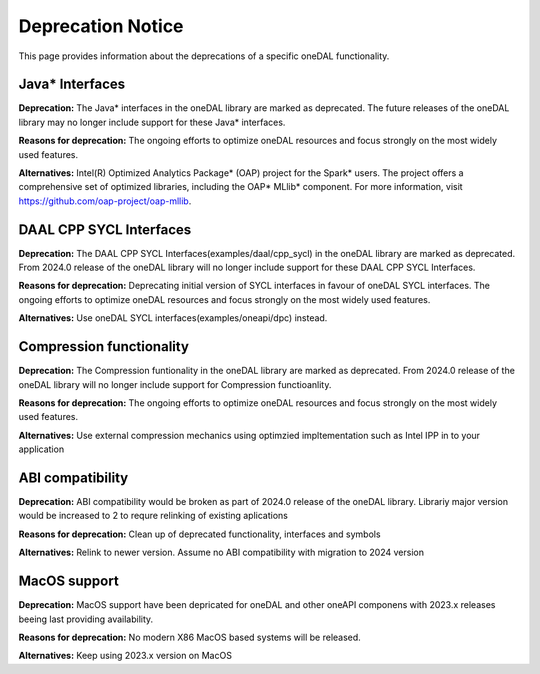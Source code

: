 .. ******************************************************************************
.. * Copyright 2023 Intel Corporation
.. *
.. * Licensed under the Apache License, Version 2.0 (the "License");
.. * you may not use this file except in compliance with the License.
.. * You may obtain a copy of the License at
.. *
.. *     http://www.apache.org/licenses/LICENSE-2.0
.. *
.. * Unless required by applicable law or agreed to in writing, software
.. * distributed under the License is distributed on an "AS IS" BASIS,
.. * WITHOUT WARRANTIES OR CONDITIONS OF ANY KIND, either express or implied.
.. * See the License for the specific language governing permissions and
.. * limitations under the License.
.. *******************************************************************************/


Deprecation Notice
==================

This page provides information about the deprecations of a specific oneDAL functionality. 

Java* Interfaces
****************

**Deprecation:** The Java* interfaces in the oneDAL library are marked as deprecated. The future releases of the oneDAL library may no longer include support for these Java* interfaces.

**Reasons for deprecation:** The ongoing efforts to optimize oneDAL resources and focus strongly on the most widely used features. 

**Alternatives:** Intel(R) Optimized Analytics Package* (OAP) project for the Spark* users. 
The project offers a comprehensive set of optimized libraries, including the OAP* MLlib* component. For more information, visit https://github.com/oap-project/oap-mllib. 


DAAL CPP SYCL Interfaces
************************

**Deprecation:** The DAAL CPP SYCL Interfaces(examples/daal/cpp_sycl) in the oneDAL library are marked as deprecated. From 2024.0 release of the oneDAL library will no longer include support for these DAAL CPP SYCL Interfaces.

**Reasons for deprecation:** Deprecating initial version of SYCL interfaces in favour of oneDAL SYCL interfaces. The ongoing efforts to optimize oneDAL resources and focus strongly on the most widely used features. 

**Alternatives:** Use oneDAL SYCL interfaces(examples/oneapi/dpc) instead.


Compression functionality
*************************

**Deprecation:** The Compression funtionality in the oneDAL library are marked as deprecated. From 2024.0 release of the oneDAL library will no longer include support for Compression functioanlity.

**Reasons for deprecation:** The ongoing efforts to optimize oneDAL resources and focus strongly on the most widely used features. 

**Alternatives:** Use external compression mechanics using optimzied impltementation such as Intel IPP in to your application

ABI compatibility
*****************

**Deprecation:** ABI compatibility would be broken as part of 2024.0 release of the oneDAL library. Librariy major version would be increased to 2 to requre relinking of existing aplications

**Reasons for deprecation:**  Clean up of deprecated functionality, interfaces and symbols

**Alternatives:** Relink to newer version. Assume no ABI compatibility with migration to 2024 version

MacOS support
*************

**Deprecation:** MacOS support have been depricated for oneDAL and other oneAPI componens with 2023.x releases beeing last providing availability.

**Reasons for deprecation:**  No modern X86 MacOS based systems will be released.

**Alternatives:** Keep using 2023.x version on MacOS
